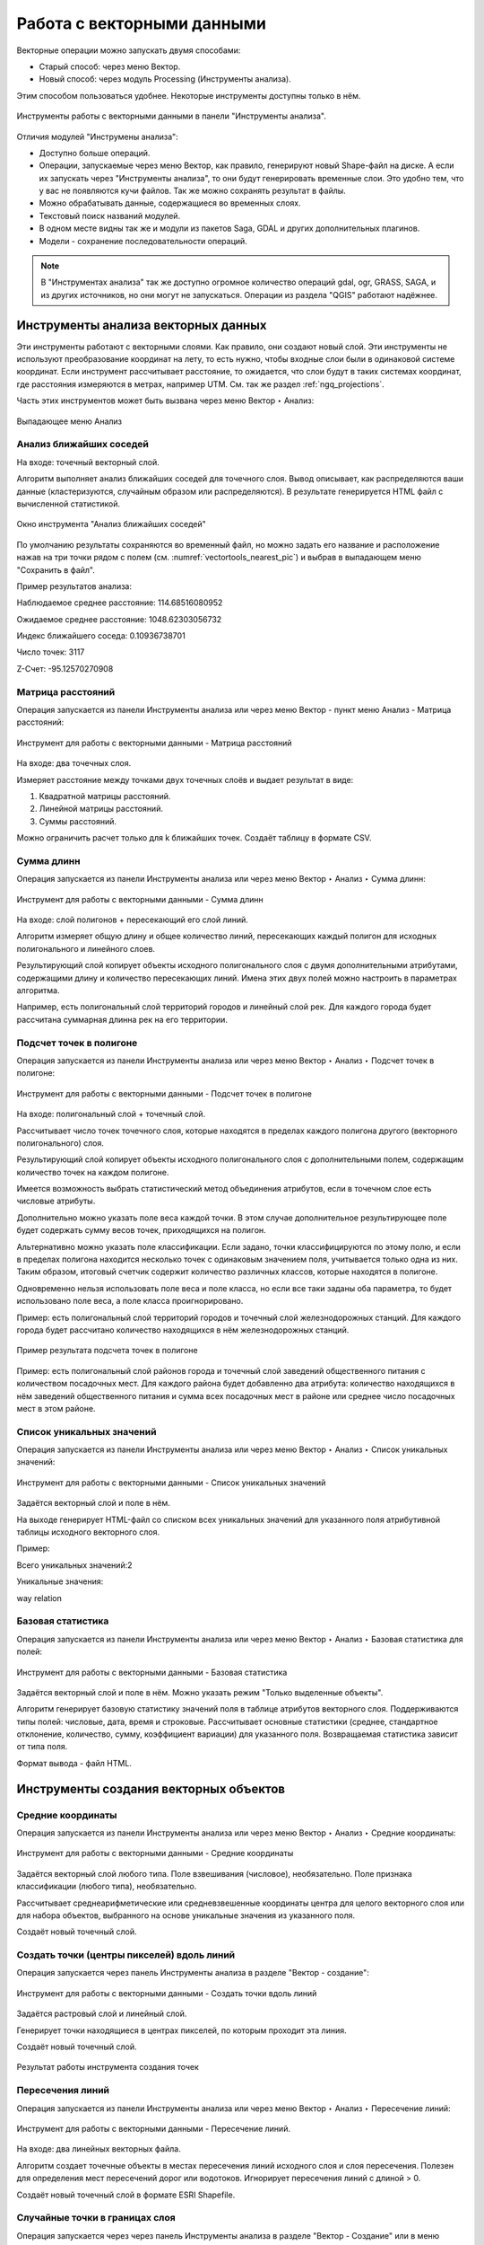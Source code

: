.. sectionauthor:: Дмитрий Барышников <dmitry.baryshnikov@nextgis.ru>

.. _ngq_vector_op:

Работа с векторными данными
===========================

Векторные операции можно запускать двумя способами:

* Старый способ: через меню Вектор.
* Новый способ: через модуль Processing (Инструменты анализа). 
Этим способом пользоваться удобнее. Некоторые инструменты доступны только в нём.

.. figure:: _static/vectortools_processing_ru.png
   :align: center
   :height: 16cm

   Инструменты работы с векторными данными в панели "Инструменты анализа". 
   
Отличия модулей "Инструмены анализа":

* Доступно больше операций.
* Операции, запускаемые через меню Вектор, как правило, генерируют новый Shape-файл на диске. А если их запускать через "Инструменты анализа", то они будут генерировать временные слои. Это удобно тем, что у вас не появляются кучи файлов. Так же можно сохранять результат в файлы.
* Можно обрабатывать данные, содержащиеся во временных слоях.
* Текстовый поиск названий модулей.
* В одном месте видны так же и модули из пакетов Saga, GDAL и других дополнительных плагинов.
* Модели - сохранение последовательности операций.

.. note:: В "Инструментах анализа" так же доступно огромное количество операций gdal, ogr, GRASS, SAGA, и из других источников, но они могут не запускаться. Операции из раздела "QGIS" работают надёжнее. 

 



Инструменты анализа векторных данных
----------------------------------------------

Эти инструменты работают с векторными слоями. Как правило, они создают новый слой. 
Эти инструменты не используют преобразование координат на лету, то есть нужно, чтобы входные слои 
были в одинаковой системе координат. Если инструмент рассчитывает расстояние, то ожидается, 
что слои будут в таких системах координат, где расстояния измеряются в метрах, например UTM.  
См. так же раздел :ref:`ngq_projections`.

Часть этих инструментов может быть вызвана через меню Вектор ‣ Анализ:

.. figure:: _static/vector_analysis_menu_ru.png
   :align: center
   :width: 18cm
   
   Выпадающее меню Анализ

Анализ ближайших соседей
^^^^^^^^^^^^^^^^^^^^^^^^^^^^^^^^^^^^^^^^^^

На входе: точечный векторный слой.

Алгоритм выполняет анализ ближайших соседей для точечного слоя.
Вывод описывает, как распределяются ваши данные (кластеризуются, случайным образом или распределяются).
В результате генерируется HTML файл с вычисленной статистикой.

.. figure:: _static/vectortools_nearest_ru.png
   :align: center
   :name: vectortools_nearest_pic
   :width: 14cm

   Окно инструмента "Анализ ближайших соседей"

По умолчанию результаты сохраняются во временный файл, но можно задать его название и расположение нажав на три точки рядом с полем (см. :numref:`vectortools_nearest_pic`) и выбрав в выпадающем меню "Сохранить в файл".

Пример результатов анализа: 

Наблюдаемое среднее расстояние: 114.68516080952

Ожидаемое среднее расстояние: 1048.62303056732

Индекс ближайшего соседа: 0.10936738701

Число точек: 3117

Z-Счет: -95.12570270908

Матрица расстояний
^^^^^^^^^^^^^^^^^^^^^

Операция запускается из панели Инструменты анализа или через меню Вектор - пункт меню Анализ - Матрица расстояний:

.. figure:: _static/ngqgis_distance_matrix_ru.png
   :align: center
   :width: 14cm
 
   Инструмент для работы с векторными данными - Матрица расстояний

На входе: два точечных слоя.

Измеряет расстояние между точками двух точечных слоёв и выдает результат в виде:

1. Квадратной матрицы расстояний. 
2. Линейной матрицы расстояний. 
3. Суммы расстояний. 

Можно ограничить расчет только для k ближайших точек. Создаёт таблицу в формате CSV.

Сумма длинн
^^^^^^^^^^^^^^^^^^^^^

Операция запускается из панели Инструменты анализа или через меню Вектор ‣ Анализ ‣ Сумма длинн:

.. figure:: _static/ngqgis_sum_of_distances_ru.png
   :align: center
   :width: 14cm

   Инструмент для работы с векторными данными - Сумма длинн

На входе: слой полигонов + пересекающий его слой линий.

Алгоритм измеряет общую длину и общее количество линий, пересекающих каждый полигон для исходных полигонального и линейного слоев.

Результирующий слой копирует объекты исходного полигонального слоя с двумя дополнительными атрибутами, содержащими длину и количество пересекающих линий. Имена этих двух полей можно настроить в параметрах алгоритма. 

Например, есть полигональный слой территорий городов и линейный слой рек. Для каждого 
города будет рассчитана суммарная длинна рек на его территории. 

Подсчет точек в полигоне
^^^^^^^^^^^^^^^^^^^^^^^^^^^^^^^^^^^^^^^^^^

Операция запускается из панели Инструменты анализа или через меню Вектор ‣ Анализ ‣ Подсчет точек в полигоне:

.. figure:: _static/ngqgis_number_of_points_in_polygons_ru.png
   :align: center
   :width: 14cm
 
   Инструмент для работы с векторными данными - Подсчет точек в полигоне
   
На входе: полигональный слой + точечный слой.

Рассчитывает число точек точечного слоя, которые находятся в пределах каждого полигона 
другого (векторного полигонального) слоя.

Результирующий слой копирует объекты исходного полигонального слоя с дополнительными полем, содержащим количество точек на каждом полигоне.

Имеется возможность выбрать статистический метод объединения атрибутов, если в точечном 
слое есть числовые атрибуты. 

Дополнительно можно указать поле веса каждой точки. В этом случае дополнительное результирующее поле будет содержать сумму весов точек, приходящихся на полигон.

Альтернативно можно указать поле классификации. Если задано, точки классифицируются по этому полю, и если в пределах полигона находится несколько точек с одинаковым значением поля, учитывается только одна из них. Таким образом, итоговый счетчик содержит количество различных классов, которые находятся в полигоне.

Одновременно нельзя использовать поле веса и поле класса, но если все таки заданы оба параметра, то будет использовано поле веса, а поле класса проигнорировано.


Пример: есть полигональный слой территорий городов и точечный слой железнодорожных 
станций. Для каждого города будет рассчитано количество находящихся в нём железнодорожных 
станций. 

.. figure:: _static/ngqgis_number_of_points_in_polygons_table.png
   :align: center
   :width: 12cm
 
   Пример результата подсчета точек в полигоне

Пример: есть полигональный слой районов города и точечный слой заведений общественного 
питания с количеством посадочных мест. Для каждого района будет добавленно два атрибута: 
количество находящихся в нём заведений общественного питания и сумма всех посадочных 
мест в районе или среднее число посадочных мест в этом районе. 

Список уникальных значений
^^^^^^^^^^^^^^^^^^^^^^^^^^^^^^^^^^^^^^^^^^

Операция запускается из панели Инструменты анализа или через меню Вектор ‣ Анализ ‣ Список уникальных значений:

.. figure:: _static/ngqgis_list_of_unique_values_ru.png
   :align: center
   :width: 14cm
 
   Инструмент для работы с векторными данными - Список уникальных значений

Задаётся векторный слой и поле в нём. 

На выходе генерирует HTML-файл со списком всех уникальных значений для указанного поля атрибутивной 
таблицы исходного векторного слоя. 

Пример:

Всего уникальных значений:2

Уникальные значения:

way
relation

Базовая статистика
^^^^^^^^^^^^^^^^^^^^^^^^^^^^^^^^^^^^^^^^^^

Операция запускается из панели Инструменты анализа или через меню Вектор ‣ Анализ ‣ Базовая статистика для полей:

.. figure:: _static/ngqgis_basic_statistics_ru.png
   :align: center
   :width: 14cm
 
   Инструмент для работы с векторными данными - Базовая статистика

Задаётся векторный слой и поле в нём. Можно указать режим "Только выделенные объекты".

Алгоритм генерирует базовую статистику значений поля в таблице атрибутов векторного слоя. Поддерживаются типы полей: числовые, дата, время и строковые. Рассчитывает основные статистики (среднее, стандартное отклонение, количество, сумму, коэффициент вариации) для указанного поля. Возвращаемая статистика зависит от типа поля.

Формат вывода - файл HTML.

Инструменты создания векторных объектов
-------------------------------------

Средние координаты
^^^^^^^^^^^^^^^^^^^^^^^^^^^^^^^^^^^^^^^^^^

Операция запускается из панели Инструменты анализа или через меню Вектор ‣ Анализ ‣ Средние координаты:

.. figure:: _static/ngqgis_average_coordinates_ru.png
   :align: center
   :width: 14cm

   Инструмент для работы с векторными данными - Средние координаты

Задаётся векторный слой любого типа.
Поле взвешивания (числовое), необязательно.
Поле признака классификации (любого типа), необязательно.

Рассчитывает среднеарифметические или средневзвешенные координаты центра для целого 
векторного слоя или для набора объектов, выбранного на основе уникальные значения 
из указанного поля.

Создаёт новый точечный слой.


Создать точки (центры пикселей) вдоль линий
^^^^^^^^^^^^^^^^^^^^^^^^^^^^^^^^^^^^^^^^^^^^^^^^

Операция запускается через панель Инструменты анализа в разделе "Вектор - создание":

.. figure:: _static/ngqgis_create_points_pixel_centers_ru.png
   :align: center
   :width: 14cm

   Инструмент для работы с векторными данными - Создать точки вдоль линий

Задаётся растровый слой и линейный слой.

Генерирует точки находящиеся в центрах пикселей, по которым проходит эта линия.

Создаёт новый точечный слой.

.. figure:: _static/ngqgis_points_along_line.png
   :align: center
   :width: 12cm
   
   Результат работы инструмента создания точек

Пересечения линий
^^^^^^^^^^^^^^^^^^^^^^^^^^^^^^^^^^^^^^^^^^

Операция запускается из панели Инструменты анализа или через меню Вектор ‣ Анализ ‣ Пересечение линий:

.. figure:: _static/ngqgis_intersection_of_lines_ru.png
   :align: center
   :width: 14cm

   Инструмент для работы с векторными данными - Пересечение линий.

На входе: два линейных векторных файла.

Алгоритм создает точечные объекты в местах пересечения линий исходного слоя и слоя пересечения. Полезен для определения мест пересечений дорог или водотоков. Игнорирует пересечения линий с длиной > 0. 

Создаёт новый точечный слой в формате ESRI Shapefile.



Случайные точки в границах слоя
^^^^^^^^^^^^^^^^^^^^^^^^^^^^^^^^^^^^^^^

Операция запускается через через панель Инструменты анализа в разделе "Вектор - Создание" или в меню Вектор ‣ Анализ ‣ Случайные точки в границах слоя.

.. figure:: _static/ngqgis_random_points_layer_ru.png
   :align: center
   :width: 14cm

   Случайные точки в границах слоя

Задаётся исходный векторный слой (полигональный).

Cоздает псевдослучайные точки в пределах границ указанного слоя.

Можно задавать количество генерируемых точек, можно генерировать точки только внутри 
объектов полигонального слоя.

Создаёт новый точечный слой.

Слой генерируется в системе координат карты, будьте внимательны с преобразованием 
координат на лету.

Случайные точки в полигонах
^^^^^^^^^^^^^^^^^^^^^^^^

Операция запускается через через панель Инструменты анализа в разделе "Вектор - Создание" или в меню Вектор ‣ Анализ ‣ Случайные точки в полигонах.

Алгоритм создает точечный слой, в котором точки случайным образом помещаются в полигоны входного полигонального слоя.

.. figure:: _static/ngqgis_random_points_layer_ru.png
   :align: center
   :width: 14cm
   
   Случайные точки в полигонах

Можно задать следующие параметры:

**Минимальное расстояние между точками** и **глобальное минимальное расстояние** между точками.

.. note:: Точка не будет добавлена, если уже есть сгенерированная точка на этом (евклидовом) расстоянии от сгенерированного местоположения. Если задано минимальное расстояние между точками, то учитываются только точки в одном и том же полигональном объекте, в то время как если заданно глобальное минимальное расстояние между точками учитываются все ранее созданные точки. Если глобальное минимальное расстояние установлено равным или превышающим (локальное) минимальное расстояние, то последнее не действует.
Если минимальное расстояние слишком велико, то может оказаться невозможным создать указанное количество точек для каждого объекта, но все сгенерированные точки возвращаются.

**Максимальное количество попыток** на точку.

**Порождающее значение** для генератора случайных чисел (random seed - целое число, больше 0).

Можно **отключить наследование атрибутов** полигональных объектов результирующими точечными объектами (снять флажок пункта "Включить атрибуты полигона").

Общее количество точек будет равно количеству входных объектов помноженному на количество точек для каждого объекта, если не было пропущенных точек. Количество точек для каждого объекта, минимальное расстояние между точками и максимальное количество попыток на точку могут быть определены данными. 

Выходные данные алгоритма: 

* Количество объектов с пустой геометрией или без нее (FEATURES_WITH_EMPTY_OR_NO_GEOMETRY).
* Точечный слой, содержащий случайные точки (OUTPUT).
* Количество сгенерированных объектов (OUTPUT_POINTS). 
* Число пропущенных точек (POINTS_MISSED). 
* Количество объектов с непустой геометрией и пропущенными точками (POLYGONS_WITH_MISSED_POINTS).

Регулярные точки
^^^^^^^^^^^^^^^^^^^^^^^^^^^^^^^^^^^^^^^

Операция запускается через через панель Инструменты анализа в разделе "Вектор - Создание" или в меню Вектор ‣ Анализ ‣ Регулярные точки.

.. figure:: _static/ngqgis_regular_points_ru.png
   :align: center
   :width: 14cm
 
   Инструмент для работы с векторными данными - Регулярные точки

Создаёт регулярную сетку точек в пределах указаной области и экспортирует их в 
точечный шейп-файл. Создаёт новый точечный слой.
Слой генерируется в системе координат карты, будьте внимательны с преобразованием 
координат на лету. Если вам нужно генерировать объекты с шагом, заданным в метрах, 
используйте соответствующие системы координат.
См. так же http://docs.nextgis.ru/docs_howto/source/grid_vertex_extract.html

Векторная сетка
^^^^^^^^^^^^^^^^^^^^^^^^^^^^^^^^^^^^^^^

Операция запускается через через панель Инструменты анализа в разделе "Вектор - Создание" или в меню Вектор ‣ Анализ ‣ Создать сетку:

.. figure:: _static/ngqgis_regular_grid_ru.png
   :align: center
   :width: 14cm

   Инструмент для работы с векторными данными - Создать сетку
   
Создаёт регулярную сетку из линий или полигонов в пределах указанной области **охвата**.

Сетка может быть сформирована точечными, линейными или полигональными **элементами** (прямоугольник, ромб, шестиугольник). Размер и/или расположение элементов сетки определяется горизонтальным и вертикальным **шагом**. 

Для слоя сетки нужно указать **систему координат**.

Значения охвата и шага сетки задаются в координатах и **единицах** этой СК. Если вам нужно генерировать объекты с шагом заданных в метрах, используйте соответствующие системы координат. 

Точкой привязки сетки является левый верхний угол (minX, maxY). Это означает, что в этой точке гарантированно будет размещен элемент сетки. Если ширина и высота охвата не кратны заданному шагу, то совсем не обязательно что в этот экстент попадут еще элементы.

Создаёт новый слой.

См. так же http://docs.nextgis.ru/docs_howto/source/grid_vertex_extract.html

Выборка
-------

Запускается через панель Инструменты анализа в разделе "Вектор - Выборка". Некоторые из них также доступны в меню Вектор ‣ Анализ.

Эти инструменты выделяют объекты в заданном слое по разным алгоритмам или создают 
новый Shapefile со сгенерированными объектами.

Случайное выделение
^^^^^^^^^^^^^^^^^^^^^^^^^^^^

Операция запускается через панель Инструменты анализа в разделе "Вектор - Выборка" или в меню Вектор ‣ Анализ ‣ Случайное выделение:

.. figure:: _static/ngqgis_random_sampling_ru.png
   :align: center
   :width: 14cm

   Инструмент для работы с векторными данными - Случайное выделение

Задаётся исходный векторный слой (любого типа).

Случайно выбирает заданное число объектов слоя или заданный процент объектов слоя.

Алгоритм не создает новый слой.

Случайное выделение в подмножествах
^^^^^^^^^^^^^^^^^^^^^^^^^^^^^^^^^^^^^^^

Операция запускается через панель Инструменты анализа в разделе "Вектор - Выборка" или в меню Вектор ‣ Анализ ‣ Случайное выделение в подмножествах:

.. figure:: _static/ngqgis_random_sampling_in_subsets_ru.png
   :align: center
   :width: 14cm
   
   Инструмент для работы с векторными данными - Случайное выделение в подмножествах
    
Алгоритм выбирает объекты в подмножествах (категориях) векторного слоя . Алгоритм не создает новый слой.

Случайно выбирает набор объектов с уникальными значением указанного поля так, чтобы 
с каждым значением выбралось одинаковое число объектов.

Значение доля/количество применяется не ко всему слою, а к каждой категории. Категории определяются в соответствии с заданным атрибутом.

Выбрать по расположению
^^^^^^^^^^^^^^^^^^^^^^^^^^^^^^^^^^^^^^^

Операция запускается через панель Инструменты анализа в разделе "Вектор - Выборка":

.. figure:: _static/ngqgis_spatial_sample_ru.png
   :align: center
   :width: 14cm

   Инструмент для работы с векторными данными - Выбрать по расположению
   
Выделяет объекты в одном слое, которые пересекают объекты в другом слое.
Можно выбирать, выделять ли объекты, которые касаются, пересекаются, полностью накладываются, 
находятся полностью внутри или наоборот, не пересекаются.
Можно выбирать: создавать новое выделение, добавлять к существующему выделению, 
убрать из текущего выделения, выбрать по этому правилу из объектов текущей выборки.

Выделить в пределах расстояния
^^^^^^^^^^^^^^^^^^^^^^^^^^^^^^^^^^^^^^^

Алгоритм выделяет объекты векторного слоя, находящиеся в пределах указанного максимального расстояния от объектов другого слоя.

.. figure:: _static/ngqgis_extract_within_distance_ru.png
   :align: center
   :width: 14cm
   
   Инструмент для работы с векторными данными - Выделить в пределах расстояния



Полигон из границ слоя
^^^^^^^^^^^^^^^^^^^^^^^^^^^^^^^^^^^^^^^

Операция запускается через пункт меню Вектор - пункт меню Выборка - Полигон из границ слоя:

.. figure:: _static/ngqgis_polygon_from_the_boundary_layer.png
   :align: center
   :width: 14cm

   Инструмент для работы с векторными данными - Полигон из границ слоя.

Создаёт полигональный слой с прямоугольным полигоном в соответствии с границами 
исходного растрового или векторного слоя. Так же может создавать отдельный полигон 
для каждого отдельного объекта. Создаёт новый слой.

Геообработка
------------

Операция запускается через пункт меню Вектор ‣ Геообработка.

.. figure:: _static/vector_geoobrabotka_menu_ru.png
   :align: center
   :width: 18cm
   
   Выпадающее меню Геообработка

Буферные зоны
^^^^^^^^^^^^^^^^^^^^^^^^^^^^^^^^^^^^^^^

Операция запускается из панели Инструменты анализа (раздел "Вектор - Геометрия") или через пункт меню Вектор ‣ Геообработка ‣ Буфер:

.. figure:: _static/ngqgis_buffer_zones_ru.png
   :align: center
   :width: 14cm

   Инструмент для работы с векторными данными - Буфер

Создает буферные зоны вокруг объектов заданного пользователем размера или используется 
размер из значений указанного поля.

Для задания буферных зон в метрах требуется, чтобы слой был в системе координат, 
которая считается в метрах. Создаёт новый слой.

.. tip:: Если создать очень маленький буфер для полигонального слоя, то можно таким образом 
убрать в нём ошибки геометрии. 

Можно настроить следующие параметры инструмента:

* 'сегменты' используется для задания количества отрезков, аппроксимирующих четверть окружности при создании скруглений.
* 'стиль торцов' указывает стиль буферизации торцов линий.
* 'стиль сопряжения' указывает, каким образом должны буферизоваться сопряжения линий - скруглением, фаской или углом.
* 'предел острия' применим только для углового сопряжения в случае острого угла и указывает максимальное разрешенное расстояние вершины угла от буфера.

.. figure:: _static/vectortools_buffers_source1.png
   :align: center
   :height: 12cm

   Исходный точечный слой, для которого строятся буферные зоны


.. figure:: _static/vectortools_buffers_result1.png
   :align: center
   :height: 12cm

   Буферные зоны

Пересекающиеся буферные зоны можно объединить, для этого нужно поставить флажок в пункте "Результат объединения".
   
.. figure:: _static/vectortools_buffers_result2.png
   :align: center
   :height: 12cm
   
   Буферные зоны - результат объединения
   
Выпуклая оболочка
^^^^^^^^^^^^^^^^^^^

Операция запускается из панели Инструменты анализа (раздел "Вектор - Геометрия") или через пункт меню Вектор ‣ Геообработка ‣ Выпуклая оболочка:

.. figure:: _static/ngqgis_convex_shells_ru.png
   :align: center
   :width: 14cm

   Инструмент для работы с векторными данными - Выпуклая оболочка

Создает минимально возможные выпуклые оболочки, покрывающие весь слой или сгруппированные подмножества объектов, или выпуклые оболочки на основе указанного поля. 

Создаёт новый слой.

.. figure:: _static/vectortools_convex_hull_layer1.png
   :align: center
   :height: 10cm
   
   Исходный слой
   
.. figure:: _static/vectortools_convex_hull.png
   :align: center
   :height: 10cm

   Выпуклая оболочка, сгенерированная для полигонального слоя
  

Пересечение
^^^^^^^^^^^^^^^^^^^^^^^^^^^^^^^^^^^^^^^

Операция запускается из панели Инструменты анализа (раздел "Инструменты пространственных операций") или через пункт меню Вектор ‣ Геообработка ‣ Пересечение:

.. figure:: _static/vectortools_intersect_ru.png
   :align: center
   :width: 14cm

   Инструмент для работы с векторными данными - Пересечение

Совмещает слои таким образом, что в выходном слое содержатся только участки, в которых 
оба слоя пересекаются. Создаёт новый слой.

.. figure:: _static/vectortools_intersect.png
   :align: center
   :height: 7cm

   Результат пересечения Рыбинского водохранилища и Ярославской области - территория 
   Рыбинского водохранилища, попадающая в Ярославскую область

   .. http://trolleway.nextgis.com/api/component/render/image?resource=553,554,471&extent=3997962.3274278585,7692622.5266201375,5069303.715872889,8220955.266127276&size=877,433

Инструмент "Пересечение" в результирующем слое создаёт атрибуты из обоих исходных слоёв. 

Объединение
^^^^^^^^^^^^^^^^^^^^^^^^^^^^^^^^^^^^^^^

Операция запускается из панели Инструменты анализа (раздел "Инструменты пространственных операций") или через пункт меню Вектор ‣ Геообработка ‣ Объединение:

.. figure:: _static/ngqgis_integration_ru.png
   :align: center
   :width: 14cm

   Инструмент для работы с векторными данными - Объединение

Совмещает слои таким образом, что в выходном слое содержатся как участки пересечения, 
так и участки, принадлежащие только одному из слоев. Создаёт новый Shapefile.


.. figure:: _static/vectortools_union.png
   :align: center
   :height: 7cm

   Результат объединения Рыбинского водохранилища и Ярославской области - территория 
   и области, и всего водохранилища. 
   
.. http://trolleway.nextgis.com/api/component/render/image?resource=553,554,473&extent=3997962.3274278585,7692622.5266201375,5069303.715872889,8220955.266127276&size=877,433

Обрезать
^^^^^^^^^^^^^^^^^^^^^^^^^^^^^^^^^^^^^^^

Операция запускается из панели Инструменты анализа (раздел "Инструменты пространственных операций") или через пункт меню Вектор ‣ Геообработка ‣ Обрезать:

.. figure:: _static/ngqgis_clipping_ru.png
   :align: center
   :width: 14cm

   Инструмент для работы с векторными данными - Обрезка

Совмещает слои таким образом, что в выходном слое содержатся только те участки, 
которые пересекаются со слоем отсечения.

Создаёт новый слой.

.. figure:: _static/vectortools_clip.png
   :align: center
   :height: 7cm

   Результат обрезки. 
 
.. http://trolleway.nextgis.com/api/component/render/image?resource=553,554,467&extent=3997962.3274278585,7692622.5266201375,5069303.715872889,8220955.266127276&size=877,433

Инструмент в результирующем слое создаёт атрибуты только из исходного слоя. 

Разность
^^^^^^^^^^^^^^^^^^^^^^^^^^^^^^^^^^^^^^^

Операция запускается из панели Инструменты анализа (раздел "Инструменты пространственных операций") или через пункт меню Вектор ‣ Геообработка ‣ Разность:

.. figure:: _static/ngqgis_difference_ru.png
   :align: center
   :width: 14cm

   Инструмент для работы с векторными данными - Разность

Совмещает слои таким образом, что в выходном слое содержатся только те участки, 
которые **не** пересекаются со слоем отсечения. Создаёт новый слой.

.. figure:: _static/vectortools_difference.png
   :align: center
   :height: 7cm
   
   Результат разности
   
.. http://trolleway.nextgis.com/api/component/render/image?resource=553,554,475&extent=3997962.3274278585,7692622.5266201375,5069303.715872889,8220955.266127276&size=877,433


Симметричная разность
^^^^^^^^^^^^^^^^^^^^^^^^^^^^^^^^^^^^^^^

Операция запускается из панели Инструменты анализа (раздел "Инструменты пространственных операций") или через пункт меню Вектор ‣ Геообработка ‣ Симметричная разность:

.. figure:: _static/ngqgis_symmetrical_difference_ru.png
   :align: center
   :width: 14cm

   Инструмент для работы с векторными данными - Симметричная разность

Совмещает слои таким образом, что в выходном слое содержатся только те участки, 
в которых исходные слои не пересекаются. Создаёт новый слой.

.. figure:: _static/vectortools_symmetrical_difference.png
   :align: center
   :height: 7cm
   
   Результат симметричной разности
   
.. http://trolleway.nextgis.com/api/component/render/image?resource=553,554,477&extent=3997962.3274278585,7692622.5266201375,5069303.715872889,8220955.266127276&size=877,433

Объединение по признаку
^^^^^^^^^^^^^^^^^^^^^^^^^^^^^^^^^^^^^^^

Операция запускается из панели Инструменты анализа (раздел "Вектор - Геометрия") или через пункт меню Вектор ‣ Геообработка ‣ Объединение по признаку:

.. figure:: _static/ngqgis_unification_on_the_basis_of_ru.png
   :align: center
   :width: 14cm

   Инструмент для работы с векторными данными - Объединение по признаку

Объединяет объекты на основе значения указанного поля. Все объекты исходного слоя быть могут объединены в один. Или может быть задан один или несколько атрибутов классификации (класс - объекты с одинаковым значением атрибута) - все объекты с одинаковым значением поля будут объединены в один объект.

Создаёт новый слой.

Выходные геометрии становятся составными (мультигеометрии). В случае полигонального слоя - смежные границы объединяемых объектов удаляются.

Удалить выбранные полигоны (присоединить к соседним)
^^^^^^^^^^^^^^^^^^^^^^^^^^^^^^^^^^^^^^^

Операция запускается из панели Инструменты анализа (раздел "Вектор - Геометрия") или через пункт меню Вектор ‣ Геообработка ‣ Удалить выбранные полигоны (присоединить к соседним):

.. figure:: _static/ngqgis_fragmentation_polygons_ru.png
   :align: center
   :width: 14cm

   Инструмент для работы с векторными данными - Удаление осколочных полигонов

Алгоритм сливает выбранные полигоны исходного слоя с некоторыми смежными полигонами путем стирания их общей границы. Смежным полигоном может быть либо полигон с наибольшей или наименьшей площадью, либо полигон, имеющий наибольшую общую границу. Алгоритм обычно используется для избавления от осколочных полигонов, т. е. крошечных полигонов, которые являются результатом пересечения полигонов, где границы входных данных похожи, но не идентичны.

Создаёт новый слой.

Обработка геометрии
-------------------------------------

Операция запускается через пункт меню Вектор ‣ Обработка геометрии:

.. figure:: _static/vector_geometry_menu_ru.png
   :align: center
   :width: 18cm
   
   Выпадающее меню Обработка геометрии

Проверка геометрии
^^^^^^^^^^^^^^^^^^^^^^^^^^^^^^^^^^^^^^^

Операция запускается из панели Инструменты анализа (раздел "Вектор - Геометрия") или через пункт меню Вектор ‣ Обработка геометрии ‣ Проверка геометрии:

.. figure:: _static/ngqgis_geometry_check_ru.png
   :align: center
   :width: 14cm

   Инструмент для работы с векторными данными - Проверка геометрии

Проверяет полигоны на наличие пересечений, «островов» и неправильного порядка нумерации 
узлов.

Создает три слоя:

* Слой корректных объектов
* Слой некорректных объектов
* Слой ошибок

Добавить атрибуты геометрии
^^^^^^^^^^^^^^^^^^^^^^^^^^^^^^^^^^^^^^^^^^^^^^

Операция запускается из панели Инструменты анализа (раздел "Вектор - Геометрия") или через пункт меню Вектор ‣ Обработка геометрии ‣ Добавить атрибуты геометрии:

.. figure:: _static/ngqgis_export_geometry_field_ru.png
   :align: center
   :width: 14cm

   Инструмент для работы с векторными данными - Добавить атрибуты геометрии

Алгоритм вычисляет геометрические свойства объектов векторного слоя. 

В результате генерируется новый векторный слой с тем же содержимым, что и исходный, но с дополнительными атрибутами в таблице, содержащими геометрические измерения.

В зависимости от типа геометрии векторного слоя атрибуты, добавляемые в таблицу, будут отличаться:

* (XCOORD, YCOORD) для точечного слоя
* (LENGTH) для линейного 
* (AREA, PERIMETER) для полигонального

Длины и площади будут рассчитаны в единицах координат слоя.

Центроиды полигонов
^^^^^^^^^^^^^^^^^^^^^^^^^^^^^^^^^^^^^^^

Операция запускается из панели Инструменты анализа (раздел "Вектор - Геометрия") или через пункт меню Вектор ‣ Обработка геометрии ‣ Центроиды:

.. figure:: _static/ngqgis_centroids_of_polygons_ru.png
   :align: center
   :width: 14cm

   Инструмент для работы с векторными данными - Центроиды

Вычисляет истинные центроиды для каждого полигона исходного полигонального слоя.

Создает новый точечный слой. Атрибуты производных объектов целевого слоя наследуются от родительских объектов исходного слоя.

.. figure:: _static/vectortools_centroids.png
   :align: center
   :height: 7cm
   
   Результат генерации центроидов для 4 полигонов
   
.. http://trolleway.nextgis.com/api/component/render/image?resource=1032,1034&extent=3997962.3274278585,7692622.5266201375,5069303.715872889,8220955.266127276&size=877,433


Триангуляция Делоне
^^^^^^^^^^^^^^^^^^^^^^^^^^^^^^^^^^^^^^^

Операция запускается из панели Инструменты анализа (раздел "Вектор - Геометрия") или через пункт меню Вектор ‣ Обработка геометрии ‣ Триангуляция Делоне:

.. figure:: _static/ngqgis_Delaunay_triangulation_ru.png
   :align: center
   :width: 14cm

   Инструмент для работы с векторными данными - Триангуляция Делоне

Рассчитывает и строит (как полигональный слой) триангуляцию Делоне для исходного 
точечного слоя.
Создаёт новый слой.

.. figure:: _static/ex_triangulation_points.png
   :align: center
   :width: 12cm
 
   Исходный точечный слой

.. figure:: _static/ex_triangulation_result.png
   :align: center
   :width: 12cm
 
   Результат триангуляции

Полигоны Вороного 
^^^^^^^^^^^^^^^^^^^^^^^^^^^^^^^^^^^^^^^

Операция запускается из панели Инструменты анализа (раздел "Вектор - Геометрия") или через пункт меню Вектор ‣ Обработка геометрии ‣ Полигоны Вороного:

.. figure:: _static/ngqgis_polygons_of_Voron_ru.png
   :align: center
   :width: 12cm

   Инструмент для работы с векторными данными - Полигоны Вороного

Генерирует полигоны Вороного для исходного точечного слоя.
Создаёт новый слой.

.. figure:: _static/ex_triangulation_points.png
   :align: center
   :width: 12cm
 
   Исходный точечный слой

.. figure:: _static/ex_voronoy_polygons.png
   :align: center
   :width: 12cm
 
   Полигоны Вороного

Упростить геометрию
^^^^^^^^^^^^^^^^^^^^^^^^^^^^^^^^^^^^^^^

Операция запускается из панели Инструменты анализа (раздел "Вектор - Геометрия") или через пункт меню Вектор ‣ Обработка геометрии ‣ Упростить:

.. figure:: _static/ngqgis_simplify_geometry_ru.png
   :align: center
   :width: 14cm

   Инструмент для работы с векторными данными - Упростить

Упрощает линии или полигоны. В результате создается новый слой с теми же объектами, что в исходном слое, но геометрии содержат меньшее количество вершин.

Предлагается на выбор три метода упрощения:

* алгоритм Дугласа-Пекера (базирующийся на линейном допуске)
* алгоритм Висвалингама (базирующийся на площадном допуске)
* привязка геометрии к координатной сетке


Добавить вершины
^^^^^^^^^^^^^^^^^^^^^^^^^^^^^^^^^^^^^^^

Операция запускается из панели Инструменты анализа (раздел "Вектор - Геометрия") или через пункт меню Вектор ‣ Обработка геометрии ‣ Добавить вершины:

.. figure:: _static/ngqgis_add_vertices_ru.png
   :align: center
   :width: 14cm

   Инструмент для работы с векторными данными - Добавить вершины

Добавляет дополнительные вершины к объектам линейного или полиногнального слоя. Число новых вершин, добавляемых в геометрии задается параметром.

Создается новый слой - версия исходного линейного или полигонального слоя с увеличенным числом вершин.

Если геометрия имеет измерения z или m, то значения в этих измерениях будут линейно интерполированы в добавленных узлах.

.. figure:: _static/ex_add_vertices.png
   :align: center
   :width: 12cm
   
   Число добавленных вершин - 10. Вершины полигона в режиме редактирования подсвечены красным 


Разбить составную геометрию
^^^^^^^^^^^^^^^^^^^^^^^^^^^^^^^^^^^^^^^

Операция запускается из панели Инструменты анализа (раздел "Вектор - Геометрия") или через пункт меню Вектор ‣ Обработка геометрии ‣ Разбить составную геометрию:

.. figure:: _static/ngqgis_break_up_a_composite_geom_ru.png
   :align: center
   :width: 14cm

   Инструмент для работы с векторными данными - Разбить составную геометрию.

Преобразует составные объекты (мульти-полигоны или мульти-полилинии) в несколько 
простых объектов (полигонов или полилиний).

Каждый объект с составной геометрией делится на столько простых объектов, сколько частей содержит исходная геометрия, и для каждого из них используются одни и те же исходные атрибуты.

Создает новый слой.

Собрать геометрии
^^^^^^^^^^^^^^^^^^^^^^^^^^^^^^^^^^^^^^^

Операция запускается из панели Инструменты анализа (раздел "Вектор - Геометрия") или через пункт меню Вектор ‣ Обработка геометрии ‣ Собрать геометрии:

.. figure:: _static/ngqgis_integrate_geometry_into_a_composite_ru.png
   :align: center
   :width: 14cm

   Инструмент для работы с векторными данными - Собрать геометрии
   
Алгоритм собирает объекты векторного слоя в новый составной объект. 

Можно указать один или несколько атрибутов для сбора объектов, принадлежащих только к одному классу (имеющих одинаковое значение для указанных атрибутов), или же можно собрать все объекты.

Тип геометрии целевого объекта будет преобразован в составной тип, даже если и состоит из одного исходного объекта. 

Данный алгоритм не объединяет перекрывающиеся геометрии, в отличие от инструмента "Объединение по признаку" - они будут собраны вместе без изменения формы каждого исходного объекта.

См. алгоритмы 'Агрегировать' или 'Преобразовать в составные' как альтернативы с иными возможностями.

Преобразовать полигоны в линии
^^^^^^^^^^^^^^^^^^^^^^^^^^^^^^^^^^^^^^^

Операция запускается из панели Инструменты анализа (раздел "Вектор - Геометрия") или через пункт меню Вектор ‣ Обработка геометрии ‣ Полигоны в линии:

.. figure:: _static/ngqgis_convert_polygons_to_lines_ru.png
   :align: center
   :width: 14cm

   Инструмент для работы с векторными данными - Полигоны в линии

Преобразует полигоны в линии, составные полигоны преобразует в несколько простых 
полилиний.

Преобразовать линии в полигоны
^^^^^^^^^^^^^^^^^^^^^^^^^^^^^^^^^^^^^^^

Операция запускается из панели Инструменты анализа (раздел "Вектор - Геометрия") или через пункт меню Вектор ‣ Обработка геометрии ‣ Линии в полигоны:

.. figure:: _static/ngqgis_converting_line_into_polygons_ru.png
   :align: center
   :width: 14cm

   Инструмент для работы с векторными данными - Линии в полигоны

Преобразует линии в полигоны, составные линии преобразует в несколько простых полигонов.

Создаёт новый слой. Таблица атрибутов копируется в выходной слой без изменений.

Извлечь вершины
^^^^^^^^^^^^^^^^^^^^^^^^^^^^^^^^^^^^^^^

Операция запускается из панели Инструменты анализа (раздел "Вектор - Геометрия") или через пункт меню Вектор ‣ Обработка геометрии ‣ Извлечь вершины:

.. figure:: _static/ngqgis_node_extraction_ru.png
   :align: center
   :width: 14cm

   Инструмент для работы с векторными данными - Извлечь вершины

Извлекает узлы из линий или полигонов, создавая точечный слой.

Атрибуты точек наследуются от родительских объектов исходного слоя.

К точке добавляются дополнительные поля, содержащие индекс вершины (начиная с 0), часть, которой принадлежит вершина и ее индекс внутри части (или контура в случае полигонов), расстояние вдоль исходной геометрии и угол при вершине.

Общие инструменты для работы с векторами
---------------------------------------------

Операция запускается через пункт меню Вектор ‣ Управление данными.

.. figure:: _static/vector_data_management_menu_ru.png
   :align: center
   :width: 18cm
   
   Выпадающее меню Управление данными


Создать пространственный индекс
^^^^^^^^^^^^^^^^^^^^^^^^^^^^^^^^^^^^^^^

Операция запускается из панели Инструменты анализа (раздел "Общие инструменты векторных данных") или через пункт меню Вектор ‣ Управление данными ‣ Создать пространственный индекс:

.. figure:: _static/ngqgis_create_a_spatial_index_ru.png
   :align: center
   :width: 14cm

   Инструмент для работы с векторными данными - Создать пространственный индекс

Создает индекс для ускорения доступа к объектам слоя по их пространственному расположению. 

Поддержка создания пространственных индексов зависит от источника данных слоя. Работает для форматов, поддерживаемых OGR. Он сохраняется посредством OGR.

Объединение атрибутов по расположению
^^^^^^^^^^^^^^^^^^^^^^^^^^^^^^^^^^^^^^^

Операция запускается из панели Инструменты анализа (раздел "Общие инструменты векторных данных") или через пункт меню Вектор ‣ Управление данными ‣ Объединение атрибутов по расположению

.. figure:: _static/ngqgis_aggregation_of_attributes_by_area_ru.png
   :align: center
   :width: 14cm

   Инструмент для работы с векторными данными - Объединение атрибутов по районам.

Алгоритм создает новый векторный слой из исходного слоя с дополнительными полями в таблице атрибутов.
Эти поля и их значения берутся из второго векторного слоя, из объектов, подходящих по пространственному критерию к объектам исходного слоя.

Можно выбрать один из вариантов соотнесения объектов:

* Создать отдельный объект для каждого подходящего объекта (один-ко-многим)
* Использовать атрибуты только первого подходящего объекта (один-к-одному)
* Взять атрибуты объекта с наибольшим наложением (один-к-одному)

Объединить векторные слои
^^^^^^^^^^^^^^^^^^^^^^^^^^^^^^^^^^^^^^^

Операция запускается из панели Инструменты анализа (раздел "Общие инструменты векторных данных") или через пункт меню Вектор ‣ Управление данными ‣ Объединить векторные слои:

.. figure:: _static/ngqgis_combining_shapefiles_ru.png
   :align: center
   :width: 14cm

   Инструмент для работы с векторными данными - Объединить векторные слои

Объединяет несколько векторных слоёв с однотипной геометрией в один (можно выбирать больше двух).

Таблица атрибутов результирующего слоя будет содержать поля из всех исходных слоев. В случае совпадения имен полей с различным типом тип результирующего поля будет строковым. Также будет добавлены поля, содержащие имена слоев и источников.

Если какой-нибудь из исходных слоев содержит измерение Z или M, то результирующий слой также будет с этими значениями. Так и если геометрия какого-то исходного слоя будет составной, то и результат будет таковым.

Кроме того, можно установить целевую систему координат. Если нет явного указания, то система координат будет взята из первого исходного слоя. Все исходные слои будут перепроецированы в эту СК.


Разбить векторный слой
^^^^^^^^^^^^^^^^^^^^^^^^^^^^^^^^^^^^^^^

Операция запускается из панели Инструменты анализа (раздел "Общие инструменты векторных данных") или через пункт меню Вектор ‣ Управление данными ‣ Разбить векторный слой:

.. figure:: _static/ngqgis_split_the_vector_layer_ru.png
   :align: center
   :width: 14cm

   Инструмент для работы с векторными данными - Разбить векторный слой

Делит векторный слой на несколько отдельных слоев на основе значения указанного 
поля и сохраняет полученные слои в выходной папке.

Количество сгенерированных файлов равно количеству уникальных значений этого атрибута.


Перепроецировать слой
^^^^^^^^^^^^^^^^^^^^

Операция запускается из панели Инструменты анализа (раздел "Общие инструменты векторных данных") или через пункт меню Вектор ‣ Управление данными ‣ Перепроецировать слой.

.. figure:: _static/ngqgis_reproject_ru.png
   :align: center
   :name: reproject
   :width: 14cm

   Инструмент для работы с векторными данными - Перепроецировать слой

Алгоритм перепроецирует векторный слой. Результатом является новый слой со всем объектами исходного слоя, но с геометриями, перепроецированными в другую систему координат.

Атрибуты объектов не изменяются.




Задать проекцию слоя
^^^^^^^^^^^^^^^^^^^^^^^^^^^^^^^^^^^^^^^

Операция запускается из панели Инструменты анализа (раздел "Общие инструменты векторных данных"):

.. figure:: _static/ngqgis_set_the_current_projection_ru.png
   :align: center
   :name: definecurrentprojection
   :width: 14cm

   Инструмент для работы с векторными данными - Задать проекцию слоя

Задает проекцию для шейп-файла, если ранее она не была задана.

В отличие от алгоритма "Назначить проекцию" новый слой не создается.

Для шейп-файлов файлы .prj и.qpj будут перезаписаны или созданы, если они отсутствуют, в соответствии с указанной СК.

Пиксели в точки
^^^^^^^^^^^^^^^^^^^^^^^^^^^^^^^^^^^^^^^^^

Операция запускается через панель Инструменты анализа в разделе "Вектор - создание":

.. figure:: _static/vectortools_pixels_to_points_ru.png
   :align: center
   :width: 14cm
   
   Инструмент для работы с векторными данными - Пиксели в точки


Принимает на вход растр, генерирует векторный слой с точками в центре пикселов растра. 

Пиксели со значением NODATA пропускаются.

.. figure:: _static/vectortools_pixels_to_points.png
   :align: center
   :width: 16cm

   Слой, сгенерированый инструментом пикселы в точки

Пиксели в полигоны
^^^^^^^^^^^^^^^^^^^

Операция запускается через панель Инструменты анализа в разделе "Вектор - создание":

.. figure:: _static/vectortools_pixels_to_polygons_ru.png
   :align: center
   :width: 14cm
   
   Инструмент для работы с векторными данными - Пиксели в полигоны

Алгоритм преобразует растровый слой в векторный, создавая для каждого пиксела отдельный прямоугольник размером в его охват.

Пикселы со значением NODATA пропускаются.

.. figure:: _static/ex_pixels_to_polygons.png
   :align: center
   :width: 12cm

   Слой, сгенерированый инструментом пикселы в полигоны
   
   
Повернутая минимальная граничная рамка
^^^^^^^^^^^^^^^^^^^^^^^^^^^^^^^^^^^^^^^^^^^

Операция запускается через панель Инструменты анализа в разделе "Вектор - геометрия"

.. figure:: _static/oriented_minimum_bounding_box_ru.png
   :align: center
   :width: 14cm
   
   Повернутая минимальная граничная рамка

Для каждого обьекта строит охватывающий прямоугольник, который повёрнут так, чтобы 
получалась меньшая площадь. В атрибуты записываются: 

* площадь,
* угол,
* периметр,
* длина,
* ширина.

.. figure:: _static/vectortools_Oriented_MBBox.png
   :align: center
   :name: Oriented minimum bounding box
   :width: 16cm

   Ориентированные охватывающие прямоугольники, построенные для слоя территорий городов

См. алгоритм 'Минимальная ограничивающая геометрия' для расчета ориентированной минимальной граничной рамки для всего слоя или сгруппированных подмножеств объектов.

Сетевой анализ
-------------------------------

Операции запускаются через панель Инструменты анализа в разделе "Сетевой анализ".



Задаётся линейный слой представляющий граф, и точечный слой. Инструмент создаёт линейный слой, который состоит из тех линий, что находятся в пределах заданного расстояния или времени по графу. Можно выбрать режим расчёта: по времени или по дистанции, максимальное значение задаётся в поле travel_cost. Так же можно указывать, из каких атрибутов берётся направление и скорость для участка графа.
Инструмент нормально работает, если слои в метрах (UTM). Точки не обязательно должны прилипать к дороге.

.. figure:: _static/vectortools_service_area.png
   :align: center
   :name: Service area
   :width: 16cm

   Слой сгенерированый инструментом Сетевой анализ
   
